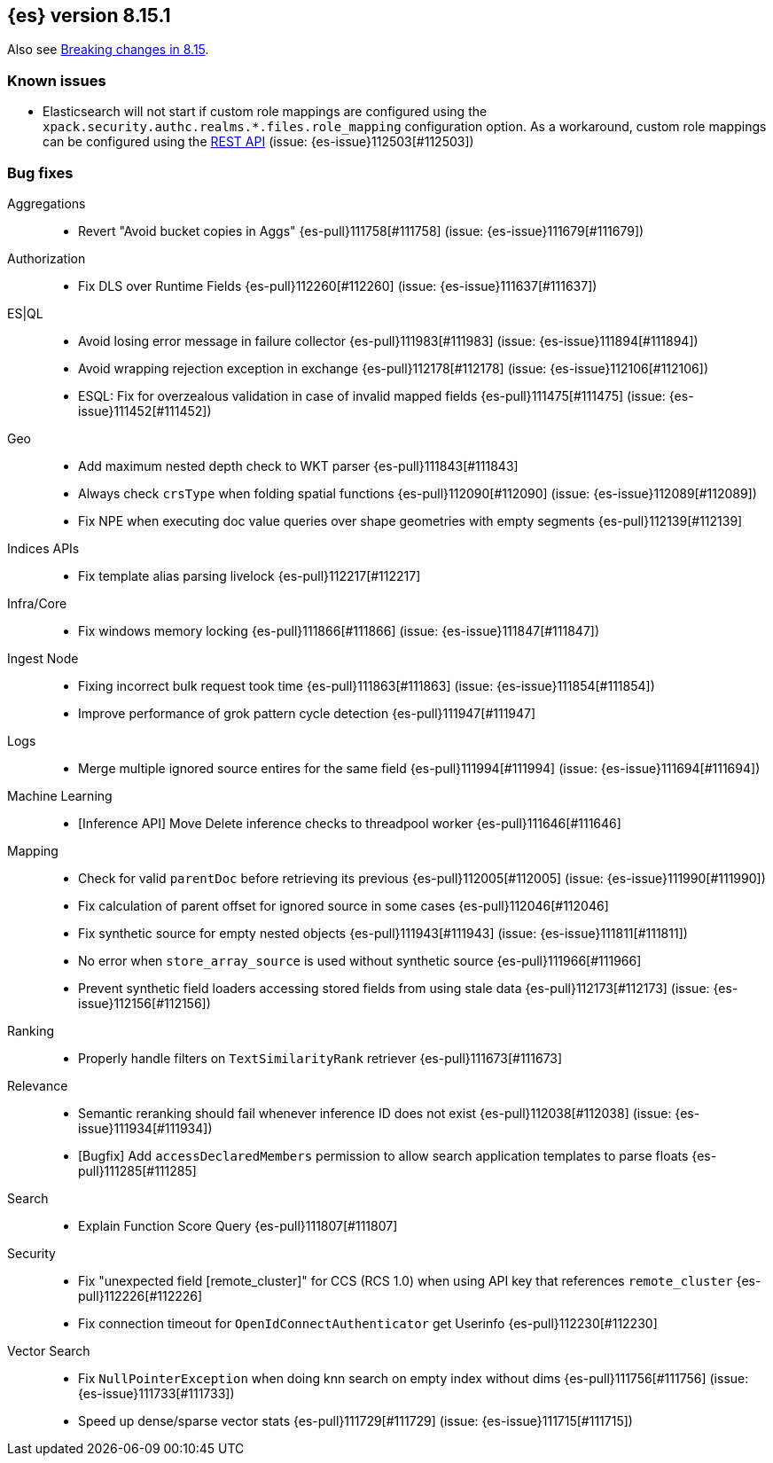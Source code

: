 [[release-notes-8.15.1]]
== {es} version 8.15.1

Also see <<breaking-changes-8.15,Breaking changes in 8.15>>.

[[known-issues-8.15.1]]
[float]
=== Known issues
* Elasticsearch will not start if custom role mappings are configured using the
`xpack.security.authc.realms.*.files.role_mapping` configuration option. As a workaround, custom role mappings
can be configured using the https://www.elastic.co/guide/en/elasticsearch/reference/current/security-api-put-role-mapping.html[REST API] (issue: {es-issue}112503[#112503])

[[bug-8.15.1]]
[float]
=== Bug fixes

Aggregations::
* Revert "Avoid bucket copies in Aggs" {es-pull}111758[#111758] (issue: {es-issue}111679[#111679])

Authorization::
* Fix DLS over Runtime Fields {es-pull}112260[#112260] (issue: {es-issue}111637[#111637])

ES|QL::
* Avoid losing error message in failure collector {es-pull}111983[#111983] (issue: {es-issue}111894[#111894])
* Avoid wrapping rejection exception in exchange {es-pull}112178[#112178] (issue: {es-issue}112106[#112106])
* ESQL: Fix for overzealous validation in case of invalid mapped fields {es-pull}111475[#111475] (issue: {es-issue}111452[#111452])

Geo::
* Add maximum nested depth check to WKT parser {es-pull}111843[#111843]
* Always check `crsType` when folding spatial functions {es-pull}112090[#112090] (issue: {es-issue}112089[#112089])
* Fix NPE when executing doc value queries over shape geometries with empty segments {es-pull}112139[#112139]

Indices APIs::
* Fix template alias parsing livelock {es-pull}112217[#112217]

Infra/Core::
* Fix windows memory locking {es-pull}111866[#111866] (issue: {es-issue}111847[#111847])

Ingest Node::
* Fixing incorrect bulk request took time {es-pull}111863[#111863] (issue: {es-issue}111854[#111854])
* Improve performance of grok pattern cycle detection {es-pull}111947[#111947]

Logs::
* Merge multiple ignored source entires for the same field {es-pull}111994[#111994] (issue: {es-issue}111694[#111694])

Machine Learning::
* [Inference API] Move Delete inference checks to threadpool worker {es-pull}111646[#111646]

Mapping::
* Check for valid `parentDoc` before retrieving its previous {es-pull}112005[#112005] (issue: {es-issue}111990[#111990])
* Fix calculation of parent offset for ignored source in some cases {es-pull}112046[#112046]
* Fix synthetic source for empty nested objects {es-pull}111943[#111943] (issue: {es-issue}111811[#111811])
* No error when `store_array_source` is used without synthetic source {es-pull}111966[#111966]
* Prevent synthetic field loaders accessing stored fields from using stale data {es-pull}112173[#112173] (issue: {es-issue}112156[#112156])

Ranking::
* Properly handle filters on `TextSimilarityRank` retriever {es-pull}111673[#111673]

Relevance::
* Semantic reranking should fail whenever inference ID does not exist {es-pull}112038[#112038] (issue: {es-issue}111934[#111934])
* [Bugfix] Add `accessDeclaredMembers` permission to allow search application templates to parse floats {es-pull}111285[#111285]

Search::
* Explain Function Score Query {es-pull}111807[#111807]

Security::
* Fix "unexpected field [remote_cluster]" for CCS (RCS 1.0) when using API key that references `remote_cluster` {es-pull}112226[#112226]
* Fix connection timeout for `OpenIdConnectAuthenticator` get Userinfo {es-pull}112230[#112230]

Vector Search::
* Fix `NullPointerException` when doing knn search on empty index without dims {es-pull}111756[#111756] (issue: {es-issue}111733[#111733])
* Speed up dense/sparse vector stats {es-pull}111729[#111729] (issue: {es-issue}111715[#111715])
